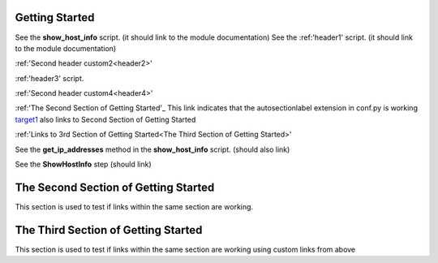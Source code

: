 Getting Started
===============

See the **show_host_info** script. (it should link to the module documentation)
See the :ref:'header1' script. (it should link to the module documentation)

:ref:'Second header custom2<header2>' 

:ref:'header3' script.

:ref:'Second header custom4<header4>' 

:ref:'The Second Section of Getting Started'_ This link indicates that the autosectionlabel extension in conf.py is working
target1_ also links to Second Section of Getting Started

:ref:'Links to 3rd Section of Getting Started<The Third Section of Getting Started>'


..
     link from text to a heading in any other part of the document by using the :ref: command with the heading text as the parameter

See the **get_ip_addresses** method in the **show_host_info** script.  (should also link)

See the **ShowHostInfo** step (should link)

.. _target1:
The Second Section of Getting Started
=====================================
This section is used to test if links within the same section are working. 

The Third Section of Getting Started
====================================
This section is used to test if links within the same section are working using custom links from above